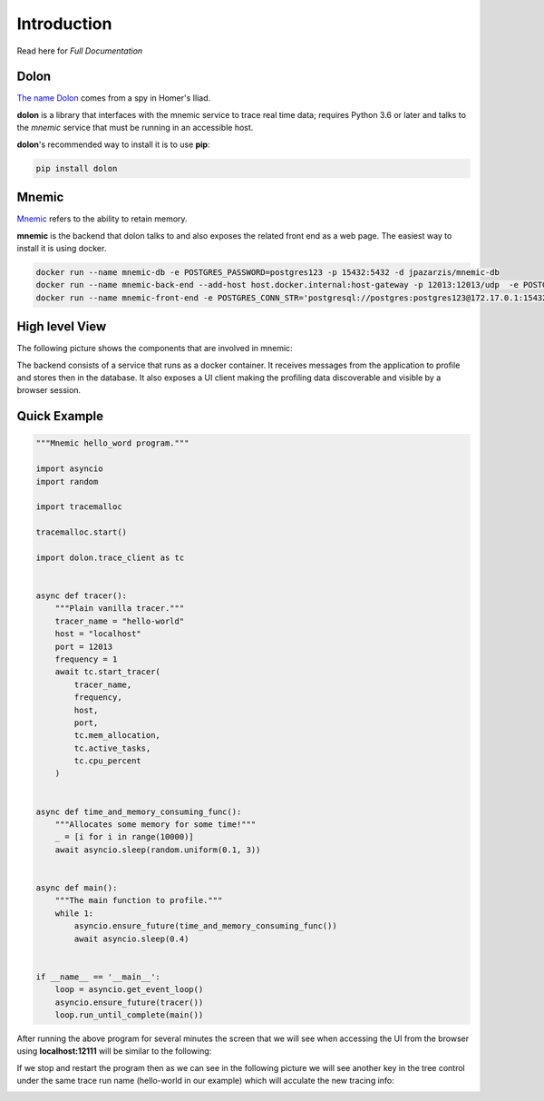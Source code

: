 .. _The name Dolon: https://en.wikipedia.org/wiki/Dolon_(mythology)

.. _Mnemic: https://www.collinsdictionary.com/us/dictionary/english/mnemic

.. _Full Documentation: https://mnemic.readthedocs.io/en/main/index.html


============
Introduction
============

Read here for `Full Documentation`


Dolon
-----

`The name Dolon`_ comes from a spy in Homer's Iliad.

**dolon** is a library that interfaces with the mnemic service to trace real
time data; requires Python 3.6 or later and talks to the *mnemic* service that
must be running in an accessible host.

**dolon**'s recommended way to install it is to use **pip**:

.. code-block:: bash

    pip install dolon


Mnemic
------

`Mnemic`_ refers to the ability to retain memory.

**mnemic** is the backend that dolon talks to and also exposes the related
front end as a web page.  The easiest way to install it is using docker.

.. code-block:: bash

        docker run --name mnemic-db -e POSTGRES_PASSWORD=postgres123 -p 15432:5432 -d jpazarzis/mnemic-db
        docker run --name mnemic-back-end --add-host host.docker.internal:host-gateway -p 12013:12013/udp  -e POSTGRES_CONN_STR='postgresql://postgres:postgres123@172.17.0.1:15432/mnemic' -e BACK_END_PORT='12013'  -d jpazarzis/mnemic-backend
        docker run --name mnemic-front-end -e POSTGRES_CONN_STR='postgresql://postgres:postgres123@172.17.0.1:15432/mnemic'  -e FRONT_END_PORT='12111' -p 12111:12111  -d jpazarzis/mnemic-front-end


High level View
---------------

The following picture shows the components that are involved in mnemic:

.. image:: https://user-images.githubusercontent.com/5374948/120810011-a864d700-c518-11eb-8fd2-12995b5e67c5.png
    :width: 400
    :alt: high level view


The backend consists of a service that runs as a docker container. It receives
messages from the application to profile and stores then in the database. It also exposes a UI client making the profiling data discoverable and visible by a browser session.


Quick Example
-------------

.. code-block:: python

    """Mnemic hello_word program."""

    import asyncio
    import random

    import tracemalloc

    tracemalloc.start()

    import dolon.trace_client as tc


    async def tracer():
        """Plain vanilla tracer."""
        tracer_name = "hello-world"
        host = "localhost"
        port = 12013
        frequency = 1
        await tc.start_tracer(
            tracer_name,
            frequency,
            host,
            port,
            tc.mem_allocation,
            tc.active_tasks,
            tc.cpu_percent
        )


    async def time_and_memory_consuming_func():
        """Allocates some memory for some time!"""
        _ = [i for i in range(10000)]
        await asyncio.sleep(random.uniform(0.1, 3))


    async def main():
        """The main function to profile."""
        while 1:
            asyncio.ensure_future(time_and_memory_consuming_func())
            await asyncio.sleep(0.4)


    if __name__ == '__main__':
        loop = asyncio.get_event_loop()
        asyncio.ensure_future(tracer())
        loop.run_until_complete(main())




After running the above program for several minutes the screen that we will
see when accessing the UI from the browser using **localhost:12111** will
be similar to the following:

.. image:: https://user-images.githubusercontent.com/67707281/120404061-84847400-c313-11eb-8c7b-9b6c629d4c67.png
    :width: 400

If we stop and restart the program then as we can see in the following picture
we will see another key in the tree control under the same trace run
name (hello-world in our example) which will acculate the new tracing info:

.. image:: https://user-images.githubusercontent.com/67707281/120406727-88b39000-c319-11eb-93b7-875f1ee96f19.png
    :width: 400
